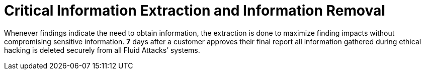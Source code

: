 :slug: use-cases/continuous/critical-information/
:description: In this page we describe our Continuous Hacking service, which aims to detect and report all the vulnerabilities in your application as soon as possible. Our participation in the development life cycle allow us to continuously detect security findings in a development environment.
:keywords: Fluid Attacks, Services, Continuous Hacking, Ethical Hacking, Pentesting, Security.
:template: continuous-feature

= Critical Information Extraction and Information Removal

Whenever findings indicate the need to obtain information,
the extraction is done to maximize finding impacts without compromising
sensitive information. *7* days after a customer approves their final report
all information gathered during ethical hacking is deleted securely from all
Fluid Attacks’ systems.
